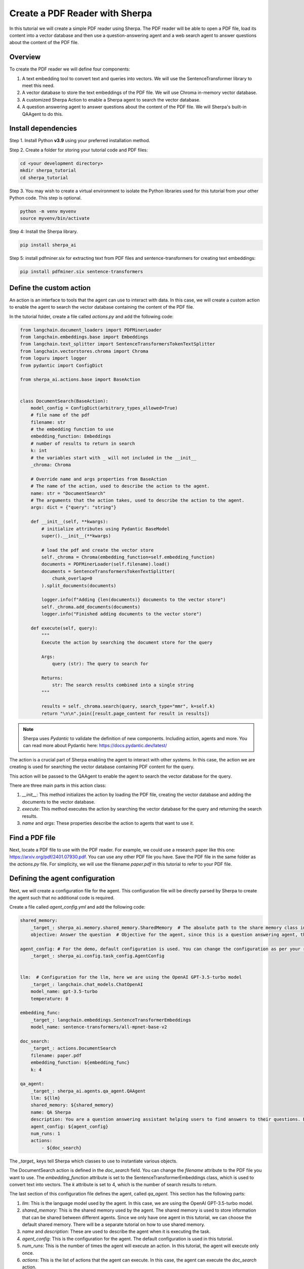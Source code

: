 Create a PDF Reader with Sherpa
===============================

In this tutorial we will create a simple PDF reader using Sherpa. The PDF reader will be able to open a PDF file, load its content into a vector database and then use a question-answering agent and a web search agent to answer questions about the content of the PDF file.


Overview
********

To create the PDF reader we will define four components:

1. A text embedding tool to convert text and queries into vectors. We will use the SentenceTransformer library to meet this need.
2. A vector database to store the text embeddings of the PDF file. We will use Chroma in-memory vector database.
3. A customized Sherpa Action to enable a Sherpa agent to search the vector database.
4. A question answering agent to answer questions about the content of the PDF file. We will Sherpa's built-in QAAgent to do this.

Install dependencies
*********************

Step 1. Install Python **v3.9** using your preferred installation method.

Step 2. Create a folder for storing your tutorial code and PDF files:

.. code-block:: bash

    cd <your development directory>
    mkdir sherpa_tutorial
    cd sherpa_tutorial

Step 3. You may wish to create a virtual environment to isolate the Python libraries used 
for this tutorial from your other Python code. This step is optional. 

.. code-block:: bash

    python -m venv myvenv
    source myvenv/bin/activate

Step 4: Install the Sherpa library.

.. code-block:: bash

    pip install sherpa_ai

Step 5: install pdfminer.six for extracting text from PDF files and sentence-transformers for creating text embeddings:

.. code-block:: bash

    pip install pdfminer.six sentence-transformers

Define the custom action
************************
An action is an interface to tools that the agent can use to interact with data. In this case, we will create a custom action to enable the agent to search the vector database containing the content of the PDF file.

In the tutorial folder, create a file called `actions.py` and add the following code:

.. code-block:: python

    from langchain.document_loaders import PDFMinerLoader
    from langchain.embeddings.base import Embeddings
    from langchain.text_splitter import SentenceTransformersTokenTextSplitter
    from langchain.vectorstores.chroma import Chroma
    from loguru import logger
    from pydantic import ConfigDict

    from sherpa_ai.actions.base import BaseAction


    class DocumentSearch(BaseAction):
        model_config = ConfigDict(arbitrary_types_allowed=True)
        # file name of the pdf
        filename: str
        # the embedding function to use
        embedding_function: Embeddings
        # number of results to return in search
        k: int
        # the variables start with _ will not included in the __init__
        _chroma: Chroma

        # Override name and args properties from BaseAction
        # The name of the action, used to describe the action to the agent.
        name: str = "DocumentSearch"
        # The arguments that the action takes, used to describe the action to the agent.
        args: dict = {"query": "string"}

        def __init__(self, **kwargs):
            # initialize attributes using Pydantic BaseModel
            super().__init__(**kwargs)

            # load the pdf and create the vector store
            self._chroma = Chroma(embedding_function=self.embedding_function)
            documents = PDFMinerLoader(self.filename).load()
            documents = SentenceTransformersTokenTextSplitter(
                chunk_overlap=0
            ).split_documents(documents)

            logger.info(f"Adding {len(documents)} documents to the vector store")
            self._chroma.add_documents(documents)
            logger.info("Finished adding documents to the vector store")

        def execute(self, query):
            """
            Execute the action by searching the document store for the query

            Args:
                query (str): The query to search for

            Returns:
                str: The search results combined into a single string
            """

            results = self._chroma.search(query, search_type="mmr", k=self.k)
            return "\n\n".join([result.page_content for result in results])

.. note:: 
    
    Sherpa uses `Pydantic` to validate the definition of new components. Including action, agents and more. You can read more about Pydantic here: https://docs.pydantic.dev/latest/


The action is a crucial part of Sherpa enabling the agent to interact with other systems. In this case, the action we are creating is used for searching the vector database containing PDF content for the query.

This action will be passed to the QAAgent to enable the agent to search the vector database for the query.

There are three main parts in this action class:

1. `__init__`: This method initializes the action by loading the PDF file, creating the vector database and adding the documents to the vector database.

2. `execute`: This method executes the action by searching the vector database for the query and returning the search results.

3. `name` and `args`: These properties describe the action to agents that want to use it.


Find a PDF file
****************

Next, locate a PDF file to use with the PDF reader. For example, we could use a research
paper like this one: https://arxiv.org/pdf/2401.07930.pdf. You can use any other PDF file you have. Save the PDF file in the same folder as the `actions.py` file. For simplicity, we will use the filename `paper.pdf` in this tutorial to refer to your PDF file.

Defining the agent configuration
*********************************

Next, we will create a configuration file for the agent. This configuration file will be directly parsed by Sherpa to create the agent such that no additional code is required. 

Create a file called `agent_config.yml` and add the following code:

.. code-block:: yaml

    shared_memory:
        _target_: sherpa_ai.memory.shared_memory.SharedMemory  # The absolute path to the share memory class in the library
        objective: Answer the question  # Objective for the agent, since this is a question answering agent, the objective is to answer questions

    agent_config: # For the demo, default configuration is used. You can change the configuration as per your requirement
        _target_: sherpa_ai.config.task_config.AgentConfig


    llm:  # Configuration for the llm, here we are using the OpenAI GPT-3.5-turbo model
        _target_: langchain.chat_models.ChatOpenAI
        model_name: gpt-3.5-turbo
        temperature: 0

    embedding_func: 
        _target_: langchain.embeddings.SentenceTransformerEmbeddings
        model_name: sentence-transformers/all-mpnet-base-v2

    doc_search:
        _target_: actions.DocumentSearch
        filename: paper.pdf
        embedding_function: ${embedding_func}
        k: 4

    qa_agent:
        _target_: sherpa_ai.agents.qa_agent.QAAgent
        llm: ${llm}
        shared_memory: ${shared_memory}
        name: QA Sherpa
        description: You are a question answering assistant helping users to find answers to their questions. Based on the input question, you will provide the answer from the text ONLY.
        agent_config: ${agent_config}
        num_runs: 1
        actions:
            - ${doc_search}


The `_target_` keys tell Sherpa which classes to use to instantiate various objects.

The DocumentSearch action is defined in the `doc_search` field. You can change the `filename` attribute to the PDF file you want to use. The `embedding_function` attribute is set to the SentenceTransformerEmbeddings class, which is used to convert text into vectors. The `k` attribute is set to 4, which is the number of search results to return. 

The last section of this configuration file defines the agent, called `qa_agent.` This section has the following parts:

1. `llm`: This is the language model used by the agent. In this case, we are using the OpenAI GPT-3.5-turbo model.

2. `shared_memory`: This is the shared memory used by the agent. The shared memory is used to store information that can be shared between different agents. Since we only have one agent in this tutorial, we can choose the default shared memory. There will be a separate tutorial on how to use shared memory.

3. `name` and `description`: These are used to describe the agent when it is executing the task.

4. `agent_config`: This is the configuration for the agent. The default configuration is used in this tutorial.

5.  `num_runs`: This is the number of times the agent will execute an action. In this tutorial, the agent will execute only once.

6. `actions`: This is the list of actions that the agent can execute. In this case, the agent can execute the `doc_search` action.


Put it all together
********************

Now, let's put everything together to create the PDF reader. Create a file called `main.py` and add the following code:

.. code-block:: python

    from argparse import ArgumentParser

    from hydra.utils import instantiate
    from omegaconf import OmegaConf

    from sherpa_ai.agents import QAAgent
    from sherpa_ai.events import EventType


    def get_qa_agent_from_config_file(
        config_path: str,
    ) -> QAAgent:
        """
        Create a QAAgent from a config file.

        Args:
            config_path: Path to the config file

        Returns:
            QAAgent: A QAAgent instance
        """

        config = OmegaConf.load(config_path)

        agent_config = instantiate(config.agent_config)
        qa_agent: QAAgent = instantiate(config.qa_agent, agent_config=agent_config)

        return qa_agent

    if __name__ == "__main__":
        parser = ArgumentParser()
        parser.add_argument("--config", type=str, default="agent_config.yaml")
        args = parser.parse_args()

        qa_agent = get_qa_agent_from_config_file(args.config)

        while True:
            question = input("Ask me a question: ")

            # Add the question to the shared memory. By default, the agent will take the last
            # message in the shared memory as the task.
            qa_agent.shared_memory.add(EventType.task, "human", question)
            result = qa_agent.run()
            print(result)

In this code, we define a function `get_qa_agent_from_config_file` that reads the configuration file and creates a QAAgent instance. We then create a QAAgent instance using the `get_qa_agent_from_config_file` function and run the agent in a loop. The agent will ask for a question and then answer the question based on the content of the PDF file.


Run the PDF reader
******************

Before we can run the PDF reader, we need to add a environment variable for OpenAI API key. You can get thane API key from the OpenAI website. Once you have your key, create a file called `.env` and add the following code:

.. code-block:: bash

    OPENAI_API_KEY=<YOUR_API_KEY>

Now, you can run the PDF reader by running the following command:

.. code-block:: bash

    python main.py --config agent_config.yml

Sherpa should now print out several lines of debug information as it starts up. The first time it runs, Sherpa will also download and install several components for the AI models it is using.

Sherpa will then prompt you to ask a question. You can ask any question about the content of the PDF file. Sherpa uses your agent to answer the question based on the content of the PDF file you provided.

.. image:: imgs/pdf_reader.png
    :width: 800

Finally, to view more detailed logs, you can set the log level to debug by changing the `LOG_LEVEL` environment variable in the `.env` file:

.. code-block:: bash

    LOG_LEVEL=DEBUG


Add more components
********************

So far we have created a PDF reader (an "agent") that can answer our questions about the content of a PDF file. Now let's go a step further and add additional capabilities.

We can enhance our agent to use knowledge from the Internet via Google search. To add Google Search, we simply add the built-in Sherpa action called `GoogleSearch` to the configuration. Add the following code to the `agent_config.yml` file (before the `qa_agent` section):

.. code-block:: yaml

    google_search:  
        _target_: sherpa_ai.actions.GoogleSearch
        role_description: Act as a question answering agent
        task: Question answering
        llm: ${llm}
        config: ${agent_config}

Then, add the `google_search` action to the `qa_agent` section:

.. code-block:: yaml

    qa_agent:
        ...
        actions:
            - ${doc_search}
            - ${google_search}

            
We can also add a verification step to provide more reliable citations from the Google Search results. Add the following code to the `agent_config.yml` file (before the `qa_agent` section):

.. code-block:: yaml

    citation_validation:  # The tool used to validate and add citation to the answer
        _target_: sherpa_ai.output_parsers.citation_validation.CitationValidation
        sequence_threshold: 0.5
        jaccard_threshold: 0.5
        token_overlap: 0.5

Then, add the `citation_validation` to the `validations` property in `qa_agent` section, and change the number of runs to 2 so that both actions have a chance to be selected by the agent.

Finally we need to modify the agent description to include the new capabilities. 

The final `qa_agent` section should look like this:

.. code-block:: yaml

    qa_agent:
        _target_: sherpa_ai.agents.qa_agent.QAAgent
        llm: ${llm}
        shared_memory: ${shared_memory}
        name: QA Sherpa
        description: You are a question-answering assistant helping users to find answers based on the document. For each question, first try to collect relevant information by DocumentSearch. Then, use Google Search to find the answer in the next step.
        agent_config: ${agent_config}
        num_runs: 2
        validation_steps: 1
        actions:
            - ${doc_search}
            - ${google_search}
        validations:
            - ${citation_validation}

Before running the agent, you need to add an Serper API key to the environment variable to enable the Google Search action. You can get an API key from the Serper website: https://serper.dev/. Add the following code to the `.env` file:

.. code-block:: bash

    SERPER_API_KEY=<YOUR_API_KEY>


Now you can run the PDF reader with Google Search by running the following command:

.. code-block:: bash

    python main.py --config agent_config.yml

You should now be able to ask questions about the content of the PDF file and get answers from the content of the PDF file and Google Search results.

.. image:: imgs/pdf_reader_plus.png
    :width: 800

Notice how the agent now provides citations for the answers from the Google Search results. 


Conclusion
***********

In this tutorial, we created a simple PDF reader using Sherpa. We used the SentenceTransformer library to convert text into vectors, the Chroma in-memory vector database to store the text embeddings of the PDF file, and the QAAgent from Sherpa to answer questions about the content of the PDF file. We also added the Google Search action to the agent to enable the agent to search the Internet for answers to questions. Finally, we added a citation validation step to provide more reliable citations for the answers from the Google Search results.